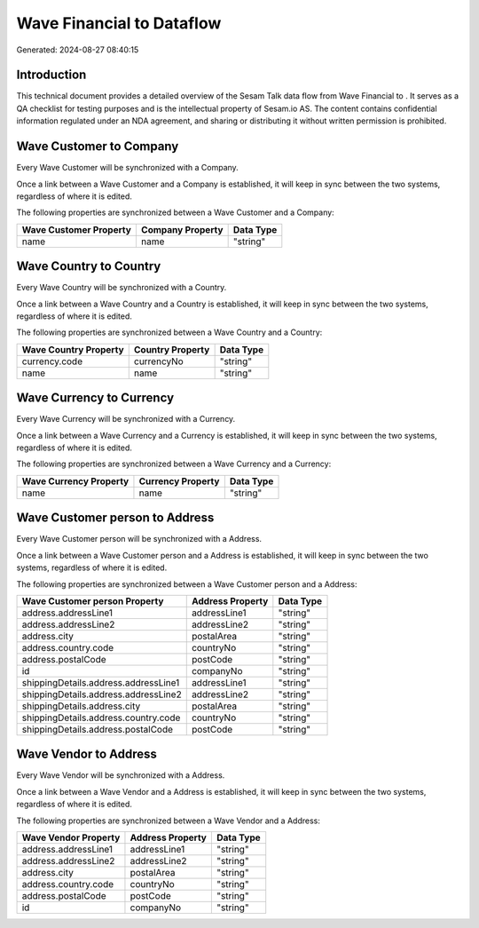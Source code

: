 ===========================
Wave Financial to  Dataflow
===========================

Generated: 2024-08-27 08:40:15

Introduction
------------

This technical document provides a detailed overview of the Sesam Talk data flow from Wave Financial to . It serves as a QA checklist for testing purposes and is the intellectual property of Sesam.io AS. The content contains confidential information regulated under an NDA agreement, and sharing or distributing it without written permission is prohibited.

Wave Customer to  Company
-------------------------
Every Wave Customer will be synchronized with a  Company.

Once a link between a Wave Customer and a  Company is established, it will keep in sync between the two systems, regardless of where it is edited.

The following properties are synchronized between a Wave Customer and a  Company:

.. list-table::
   :header-rows: 1

   * - Wave Customer Property
     -  Company Property
     -  Data Type
   * - name
     - name
     - "string"


Wave Country to  Country
------------------------
Every Wave Country will be synchronized with a  Country.

Once a link between a Wave Country and a  Country is established, it will keep in sync between the two systems, regardless of where it is edited.

The following properties are synchronized between a Wave Country and a  Country:

.. list-table::
   :header-rows: 1

   * - Wave Country Property
     -  Country Property
     -  Data Type
   * - currency.code
     - currencyNo
     - "string"
   * - name
     - name
     - "string"


Wave Currency to  Currency
--------------------------
Every Wave Currency will be synchronized with a  Currency.

Once a link between a Wave Currency and a  Currency is established, it will keep in sync between the two systems, regardless of where it is edited.

The following properties are synchronized between a Wave Currency and a  Currency:

.. list-table::
   :header-rows: 1

   * - Wave Currency Property
     -  Currency Property
     -  Data Type
   * - name
     - name
     - "string"


Wave Customer person to  Address
--------------------------------
Every Wave Customer person will be synchronized with a  Address.

Once a link between a Wave Customer person and a  Address is established, it will keep in sync between the two systems, regardless of where it is edited.

The following properties are synchronized between a Wave Customer person and a  Address:

.. list-table::
   :header-rows: 1

   * - Wave Customer person Property
     -  Address Property
     -  Data Type
   * - address.addressLine1
     - addressLine1
     - "string"
   * - address.addressLine2
     - addressLine2
     - "string"
   * - address.city
     - postalArea
     - "string"
   * - address.country.code
     - countryNo
     - "string"
   * - address.postalCode
     - postCode
     - "string"
   * - id
     - companyNo
     - "string"
   * - shippingDetails.address.addressLine1
     - addressLine1
     - "string"
   * - shippingDetails.address.addressLine2
     - addressLine2
     - "string"
   * - shippingDetails.address.city
     - postalArea
     - "string"
   * - shippingDetails.address.country.code
     - countryNo
     - "string"
   * - shippingDetails.address.postalCode
     - postCode
     - "string"


Wave Vendor to  Address
-----------------------
Every Wave Vendor will be synchronized with a  Address.

Once a link between a Wave Vendor and a  Address is established, it will keep in sync between the two systems, regardless of where it is edited.

The following properties are synchronized between a Wave Vendor and a  Address:

.. list-table::
   :header-rows: 1

   * - Wave Vendor Property
     -  Address Property
     -  Data Type
   * - address.addressLine1
     - addressLine1
     - "string"
   * - address.addressLine2
     - addressLine2
     - "string"
   * - address.city
     - postalArea
     - "string"
   * - address.country.code
     - countryNo
     - "string"
   * - address.postalCode
     - postCode
     - "string"
   * - id
     - companyNo
     - "string"

